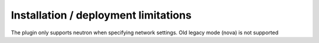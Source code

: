 Installation / deployment limitations
=====================================

The plugin only supports neutron when specifying network settings. Old legacy mode (nova) is not supported

